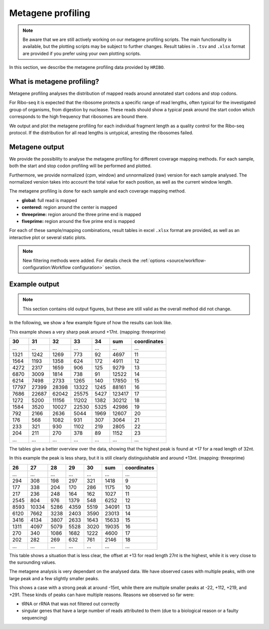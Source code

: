 .. _metagene-profiling:

##################
Metagene profiling
##################

.. note:: Be aware that we are still actively working on our metagene profiling scripts. The main functionality is available, but the plotting scripts may be subject to further changes. Result tables in ``.tsv`` and ``.xlsx`` format are provided if you prefer using your own plotting scripts.

In this section, we describe the metagene profiling data provided by ``HRIBO``.

What is metagene profiling?
###########################

Metagene profiling analyses the distribution of mapped reads around annotated start codons and stop codons.

For Ribo-seq it is expected that the ribosome protects a specific range of
read lengths, often typical for the investigated group of organisms, from digestion
by nuclease. These reads should show a typical peak around the start codon which corresponds
to the high frequency that ribosomes are bound there.

We output and plot the metagene profiling for
each individual fragment length as a quality control for the Ribo-seq protocol. If the distribution
for all read lengths is untypical, arresting the ribosomes failed.


Metagene output
###############

We provide the possibility to analyse the metagene profiling for different coverage mapping methods.
For each sample, both the start and stop codon profiling will be performed and plotted.

Furthermore, we provide normalized (cpm, window) and unnormalized (raw) version for each sample analysed.
The normalized version takes into account the total value for each position, as well as the current window length.

The metagene profiling is done for each sample and each coverage mapping method.

* **global:** full read is mapped
* **centered:** region around the center is mapped
* **threeprime:** region around the three prime end is mapped
* **fiveprime:** region around the five prime end is mapped

For each of these sample/mapping combinations, result tables in excel ``.xlsx`` format are provided, as well as an interactive plot or several static plots.

.. note:: New filtering methods were added. For details check the :ref:`options <source/workflow-configuration:Workflow configuration>` section.

Example output
##############

.. note:: This section contains old output figures, but these are still valid as the overall method did not change.

In the following, we show a few example figure of how the results can look like.

.. image:: images/example_threeprime.png
    :width: 400

This example shows a very sharp peak around +17nt. (mapping: threeprime)

+-------+-------+-------+-------+-------+-------+-------------+
| 30    | 31    | 32    | 33    | 34    | sum   | coordinates |
+=======+=======+=======+=======+=======+=======+=============+
| ...   | ...   | ...   | ...   | ...   | ...   | ...         |
+-------+-------+-------+-------+-------+-------+-------------+
| 1321  | 1242  | 1269  | 773   | 92    | 4697  | 11          |
+-------+-------+-------+-------+-------+-------+-------------+
| 1564  | 1193  | 1358  | 624   | 172   | 4911  | 12          |
+-------+-------+-------+-------+-------+-------+-------------+
| 4272  | 2317  | 1659  | 906   | 125   | 9279  | 13          |
+-------+-------+-------+-------+-------+-------+-------------+
| 6870  | 3009  | 1814  | 738   | 91    | 12522 | 14          |
+-------+-------+-------+-------+-------+-------+-------------+
| 6214  | 7498  | 2733  | 1265  | 140   | 17850 | 15          |
+-------+-------+-------+-------+-------+-------+-------------+
| 17797 | 27399 | 28398 | 13322 | 1245  | 88161 | 16          |
+-------+-------+-------+-------+-------+-------+-------------+
| 7686  | 22687 | 62042 | 25575 | 5427  | 123417| 17          |
+-------+-------+-------+-------+-------+-------+-------------+
| 1272  | 5200  | 11156 | 11202 | 1382  | 30212 | 18          |
+-------+-------+-------+-------+-------+-------+-------------+
| 1584  | 3520  | 10027 | 22530 | 5325  | 42986 | 19          |
+-------+-------+-------+-------+-------+-------+-------------+
| 792   | 2166  | 2636  | 5044  | 1969  | 12607 | 20          |
+-------+-------+-------+-------+-------+-------+-------------+
| 176   | 568   | 1082  | 931   | 307   | 3064  | 21          |
+-------+-------+-------+-------+-------+-------+-------------+
| 233   | 321   | 930   | 1102  | 219   | 2805  | 22          |
+-------+-------+-------+-------+-------+-------+-------------+
| 204   | 211   | 270   | 378   | 89    | 1152  | 23          |
+-------+-------+-------+-------+-------+-------+-------------+
| ...   | ...   | ...   | ...   | ...   | ...   | ...         |
+-------+-------+-------+-------+-------+-------+-------------+

The tables give a better overview over the data, showing that the highest peak is found at +17 for a read length of 32nt.

.. image:: images/ecoli_example.png
    :width: 400

In this example the peak is less sharp, but it is still clearly distinguishable and around +13nt. (mapping: threeprime)


+-------+-------+-------+-------+-------+-------+-------------+
| 26    | 27    | 28    | 29    | 30    | sum   | coordinates |
+=======+=======+=======+=======+=======+=======+=============+
| ...   | ...   | ...   | ...   | ...   | ...   | ...         |
+-------+-------+-------+-------+-------+-------+-------------+
| 294   | 308   | 198   | 297   | 321   | 1418  | 9           |
+-------+-------+-------+-------+-------+-------+-------------+
| 177   | 338   | 204   | 170   | 286   | 1175  | 10          |
+-------+-------+-------+-------+-------+-------+-------------+
| 217   | 236   | 248   | 164   | 162   | 1027  | 11          |
+-------+-------+-------+-------+-------+-------+-------------+
| 2545  | 804   | 976   | 1379  | 548   | 6252  | 12          |
+-------+-------+-------+-------+-------+-------+-------------+
| 8593  | 10334 | 5286  | 4359  | 5519  | 34091 | 13          |
+-------+-------+-------+-------+-------+-------+-------------+
| 6120  | 7662  | 3238  | 2403  | 3590  | 23013 | 14          |
+-------+-------+-------+-------+-------+-------+-------------+
| 3416  | 4134  | 3807  | 2633  | 1643  | 15633 | 15          |
+-------+-------+-------+-------+-------+-------+-------------+
| 1311  | 4097  | 5079  | 5528  | 3020  | 19035 | 16          |
+-------+-------+-------+-------+-------+-------+-------------+
| 270   | 340   | 1086  | 1682  | 1222  | 4600  | 17          |
+-------+-------+-------+-------+-------+-------+-------------+
| 202   | 282   | 269   | 632   | 761   | 2146  | 18          |
+-------+-------+-------+-------+-------+-------+-------------+
| ...   | ...   | ...   | ...   | ...   | ...   | ...         |
+-------+-------+-------+-------+-------+-------+-------------+

This table shows a situation that is less clear, the offset at +13 for read length 27nt is the highest, while it is very close to the surounding values.



The metagene analysis is very dependant on the analysed data. We have observed cases with multiple peaks, with one large peak and a few slightly smaller peaks.


.. image:: images/example_fiveprime.png
    :width: 400


This shows a case with a strong peak at around -15nt, while there are multiple smaller peaks at -22, +112, +219, and +291.
These kinds of peaks can have multiple reasons. Reasons we observed so far were:

* tRNA or rRNA that was not filtered out correctly
* singular genes that have a large number of reads attributed to them (due to a biological reason or a faulty sequencing)

